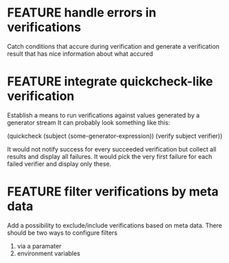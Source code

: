 
* FEATURE handle errors in verifications
  Catch conditions that accure during verification
  and generate a verification result that has nice information about what accured

* FEATURE integrate quickcheck-like verification
  Establish a means to run verifications against values generated by a generator stream
  It can probably look something like this:

  (quickcheck (subject (some-generator-expression))
    (verify subject verifier))

  It would not notify success for every succeeded verification but collect all
  results and display all failures. It would pick the very first failure for
  each failed verifier and display only these.

* FEATURE filter verifications by meta data
  Add a possibility to exclude/include verifications based on meta data.
  There should be two ways to configure filters
  1) via a paramater
  2) environment variables
